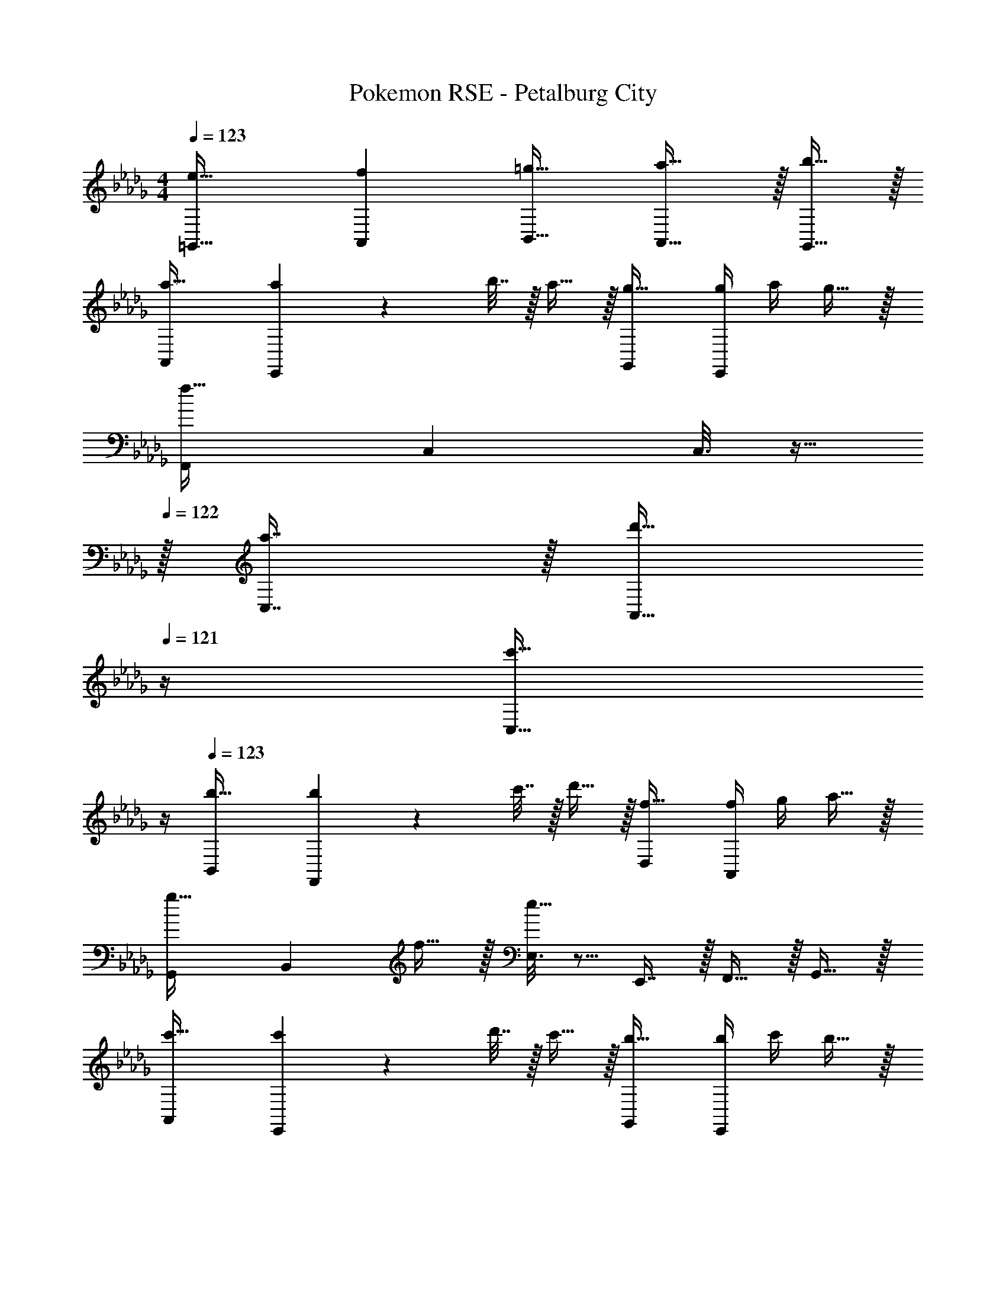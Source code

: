 X: 1
T: Pokemon RSE - Petalburg City
Z: ABC Generated by Starbound Composer
L: 1/4
M: 4/4
Q: 1/4=123
K: Db
[e33/32=G,,33/32] [fA,,] [=g23/32B,,23/32] [a23/32A,,23/32] z/32 [b15/32G,,15/32] z/32 
[a33/32A,,15/14] [a71/288E,,295/288] z/288 b7/32 z/32 a15/32 z/32 [g31/32G,,163/160] [g/4E,,29/28] a/4 g15/32 z/32 
[z33/32F,,15/14f65/32] C, C,3/16 z9/32 
Q: 1/4=122
z/32 [a7/16C,7/16] z/32 [z/4d'15/32A,,15/32] 
Q: 1/4=121
z/4 [z/4c'15/32C,15/32] 
Q: 1/4=120
z/4 
Q: 1/4=123
[b33/32B,,15/14] [b71/288F,,295/288] z/288 c'7/32 z/32 d'15/32 z/32 [f31/32D,163/160] [f/4A,,29/28] g/4 a15/32 z/32 
[z33/32G,,15/14g49/32] [z/B,,295/288] f15/32 z/32 [E,3/16e63/32] z5/16 E,,7/16 z/32 F,,15/32 z/32 G,,15/32 z/32 
[c'33/32A,,15/14] [c'71/288E,,295/288] z/288 d'7/32 z/32 c'15/32 z/32 [b31/32G,,163/160] [b/4E,,29/28] c'/4 b15/32 z/32 
[z33/32F,,15/14a65/32] [zA,,295/288] C,3/16 z9/32 
Q: 1/4=122
z/32 [f7/16C,7/16] z/32 [z/4c'15/32A,,15/32] 
Q: 1/4=121
z/4 [z/4e'15/32C,15/32] 
Q: 1/4=120
z/4 
Q: 1/4=123
[d'33/32B,,15/14] [d'71/288F,,295/288] z/288 e'7/32 z/32 d'15/32 z/32 [c'31/32A,,163/160] [c'/4F,,29/28] d'/4 c'15/32 z/32 
[b49/32E,,3] c'15/32 z/32 d'31/32 c15/32 z/32 d15/32 z/32 
[A,,7/9e81/32] C,2/9 z17/32 E,15/32 z/32 [z/A,,63/32] e7/16 z/32 f15/32 z/32 _g15/32 z/32 
[F,,7/9f5/] =A,,2/9 z17/32 C,15/32 z/32 [z/F,,63/32] c7/16 z/32 f15/32 z/32 c15/32 z/32 
[B,,7/9d5/] F,,2/9 z17/32 B,,15/32 z/32 [z/B,,,63/32] B7/16 z/32 c15/32 z/32 d15/32 z/32 
[e33/32B,,,33/32] [dD,,] [c15/32E,,15/32] z/32 [F,,31/32B47/32] G,,15/32 z/32 
[_A,,7/9e'81/32] A,,2/9 z9/32 C,7/32 z/32 A,,7/32 z/36 E,,2/9 z/32 A,,15/32 z/32 [e'7/16C,,7/16] z/32 [f'15/32E,,15/32] z/32 [g'15/32A,,15/32] z/32 
[=A,,7/9f'5/] A,,2/9 z9/32 C,7/32 z/32 A,,7/32 z/36 F,,2/9 z/32 A,,15/32 z/32 [c'7/16F,,7/16] z/32 [e'15/32C,15/32] z/32 [f'15/32F,,15/32] z/32 
[B,,7/9d'81/32] F,2/9 z9/32 F,,7/32 z/32 G,,7/32 z/36 A,,2/9 z/32 B,,15/32 z/32 [d'7/16F,,7/16] z/32 [c'15/32G,,15/32] z/32 [d'15/32F,,15/32] z/32 
[b33/32E,,65/32] c' [d'23/32E,,23/32] [c'23/32F,,23/32] z/32 [b15/32G,,15/32] z/32 
[a33/32_A,,15/14] [a71/288E,,295/288] z/288 b7/32 z/32 a15/32 z/32 [=g31/32G,,163/160] [g/4E,,29/28] a/4 g15/32 z/32 
[z33/32F,,15/14f65/32] C, C,3/16 z9/32 
Q: 1/4=122
z/32 [a7/16C,7/16] z/32 [z/4d'15/32A,,15/32] 
Q: 1/4=121
z/4 [z/4c'15/32C,15/32] 
Q: 1/4=120
z/4 
Q: 1/4=123
[b33/32B,,15/14] [b71/288F,,295/288] z/288 c'7/32 z/32 d'15/32 z/32 [f31/32D,163/160] [f/4A,,29/28] g/4 a15/32 z/32 
[z33/32G,,15/14g49/32] [z/B,,295/288] f15/32 z/32 [E,3/16e63/32] z5/16 E,,7/16 z/32 F,,15/32 z/32 G,,15/32 z/32 
[c'33/32A,,15/14] [c'71/288E,,295/288] z/288 d'7/32 z/32 c'15/32 z/32 [b31/32G,,163/160] [b/4E,,29/28] c'/4 b15/32 z/32 
[z33/32F,,15/14a65/32] [zA,,295/288] C,3/16 z9/32 
Q: 1/4=122
z/32 [f7/16C,7/16] z/32 [z/4c'15/32A,,15/32] 
Q: 1/4=121
z/4 [z/4e'15/32C,15/32] 
Q: 1/4=120
z/4 
Q: 1/4=123
[d'33/32B,,15/14] [d'71/288F,,295/288] z/288 e'7/32 z/32 d'15/32 z/32 [c'31/32A,,163/160] [c'/4F,,29/28] d'/4 c'15/32 z/32 
[b49/32E,,3] c'15/32 z/32 d'31/32 c15/32 z/32 d15/32 z/32 
[A,,7/9e81/32] C,2/9 z17/32 E,15/32 z/32 [z/A,,63/32] e7/16 z/32 f15/32 z/32 _g15/32 z/32 
[F,,7/9f5/] =A,,2/9 z17/32 C,15/32 z/32 [z/F,,63/32] c7/16 z/32 f15/32 z/32 c15/32 z/32 
[B,,7/9d5/] F,,2/9 z17/32 B,,15/32 z/32 [z/B,,,63/32] B7/16 z/32 c15/32 z/32 d15/32 z/32 
[e33/32B,,,33/32] [dD,,] [c15/32E,,15/32] z/32 [F,,31/32B47/32] G,,15/32 z/32 
[_A,,7/9e'81/32] A,,2/9 z9/32 C,7/32 z/32 A,,7/32 z/36 E,,2/9 z/32 A,,15/32 z/32 [e'7/16C,,7/16] z/32 [f'15/32E,,15/32] z/32 [g'15/32A,,15/32] z/32 
[=A,,7/9f'5/] A,,2/9 z9/32 C,7/32 z/32 A,,7/32 z/36 F,,2/9 z/32 A,,15/32 z/32 [c'7/16F,,7/16] z/32 [e'15/32C,15/32] z/32 [f'15/32F,,15/32] z/32 
[B,,7/9d'81/32] F,2/9 z9/32 F,,7/32 z/32 G,,7/32 z/36 A,,2/9 z/32 B,,15/32 z/32 [d'7/16F,,7/16] z/32 [c'15/32G,,15/32] z/32 [d'15/32F,,15/32] z/32 
[b33/32E,,65/32] c' [d'23/32E,,23/32] [c'23/32F,,23/32] z/32 [b15/32G,,15/32] 
